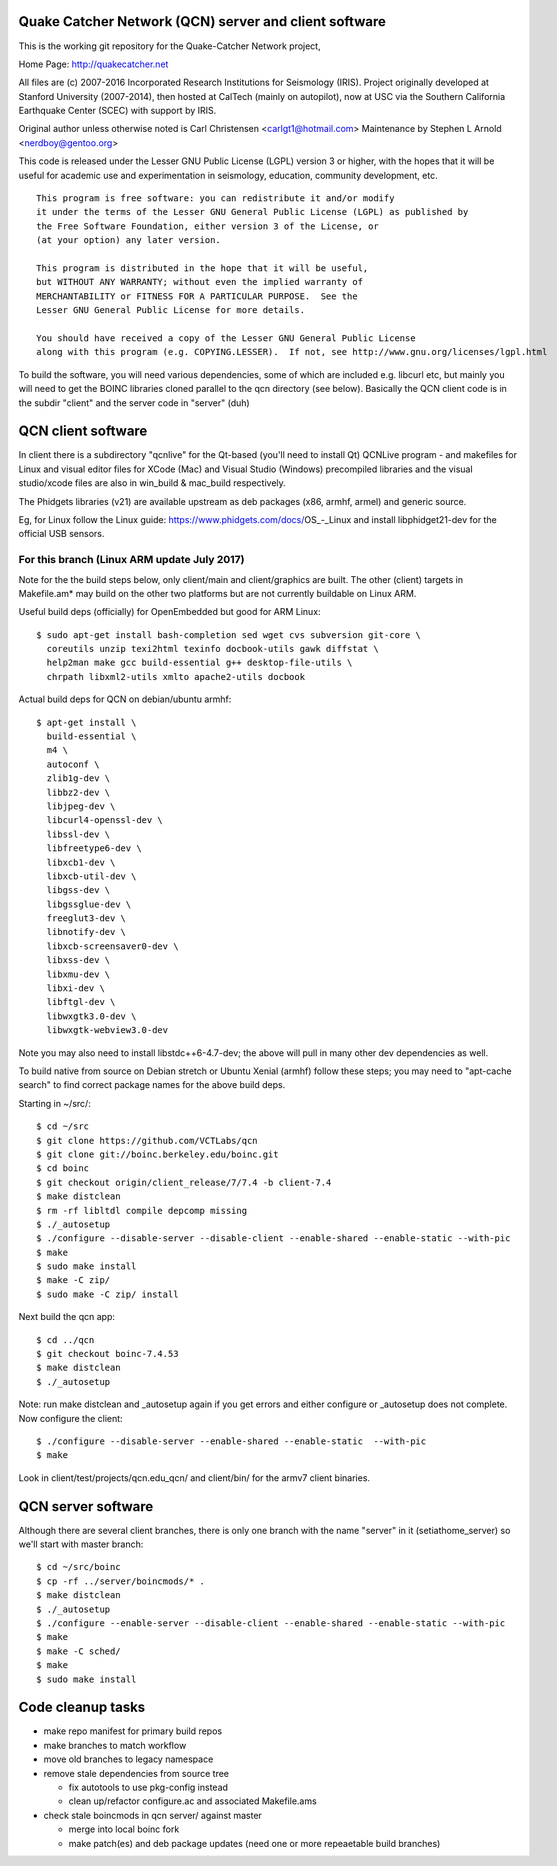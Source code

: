 Quake Catcher Network (QCN) server and client software
======================================================

This is the working git repository for the Quake-Catcher Network project,

Home Page: http://quakecatcher.net

All files are (c) 2007-2016 Incorporated Research Institutions for Seismology
(IRIS).  Project originally developed at Stanford University (2007-2014), then
hosted at CalTech (mainly on autopilot), now at USC via the Southern California
Earthquake Center (SCEC) with support by IRIS.

Original author unless otherwise noted is Carl Christensen <carlgt1@hotmail.com>
Maintenance by Stephen L Arnold <nerdboy@gentoo.org>

This code is released under the Lesser GNU Public License (LGPL) version 3
or higher, with the hopes that it will be useful for academic use and
experimentation in seismology, education, community development, etc.

::

  This program is free software: you can redistribute it and/or modify
  it under the terms of the Lesser GNU General Public License (LGPL) as published by
  the Free Software Foundation, either version 3 of the License, or
  (at your option) any later version.

  This program is distributed in the hope that it will be useful,
  but WITHOUT ANY WARRANTY; without even the implied warranty of
  MERCHANTABILITY or FITNESS FOR A PARTICULAR PURPOSE.  See the
  Lesser GNU General Public License for more details.

  You should have received a copy of the Lesser GNU General Public License
  along with this program (e.g. COPYING.LESSER).  If not, see http://www.gnu.org/licenses/lgpl.html


To build the  software, you will need various dependencies, some of which are
included e.g. libcurl etc, but mainly you will need to get the BOINC libraries
cloned parallel to the qcn directory (see below). Basically the QCN client
code is in the subdir "client" and the server code in "server" (duh)

QCN client software
===================

In client there is a subdirectory "qcnlive" for the Qt-based (you'll need to
install Qt) QCNLive program - and makefiles for Linux and visual editor files
for XCode (Mac) and Visual Studio (Windows) precompiled libraries and the
visual studio/xcode files are also in win_build & mac_build respectively.

The Phidgets libraries (v21) are available upstream as deb packages (x86,
armhf, armel) and generic source.

Eg, for Linux follow the Linux guide: https://www.phidgets.com/docs/OS_-_Linux
and install libphidget21-dev for the official USB sensors.


For this branch (Linux ARM update July 2017)
--------------------------------------------

Note for the the build steps below, only client/main and client/graphics are
built.  The other (client) targets in Makefile.am* may build on the other two
platforms but are not currently buildable on Linux ARM.

Useful build deps (officially) for OpenEmbedded but good for ARM Linux::

  $ sudo apt-get install bash-completion sed wget cvs subversion git-core \
    coreutils unzip texi2html texinfo docbook-utils gawk diffstat \
    help2man make gcc build-essential g++ desktop-file-utils \
    chrpath libxml2-utils xmlto apache2-utils docbook

Actual build deps for QCN on debian/ubuntu armhf::

  $ apt-get install \
    build-essential \
    m4 \
    autoconf \
    zlib1g-dev \
    libbz2-dev \
    libjpeg-dev \
    libcurl4-openssl-dev \
    libssl-dev \
    libfreetype6-dev \
    libxcb1-dev \
    libxcb-util-dev \
    libgss-dev \
    libgssglue-dev \
    freeglut3-dev \
    libnotify-dev \
    libxcb-screensaver0-dev \
    libxss-dev \
    libxmu-dev \
    libxi-dev \
    libftgl-dev \
    libwxgtk3.0-dev \
    libwxgtk-webview3.0-dev

Note you may also need to install libstdc++6-4.7-dev; the above will pull in
many other dev dependencies as well.

To build native from source on Debian stretch or Ubuntu Xenial (armhf) follow
these steps; you may need to "apt-cache search" to find correct package names
for the above build deps.

Starting in ~/src/::

  $ cd ~/src
  $ git clone https://github.com/VCTLabs/qcn
  $ git clone git://boinc.berkeley.edu/boinc.git
  $ cd boinc
  $ git checkout origin/client_release/7/7.4 -b client-7.4
  $ make distclean
  $ rm -rf libltdl compile depcomp missing
  $ ./_autosetup
  $ ./configure --disable-server --disable-client --enable-shared --enable-static --with-pic
  $ make
  $ sudo make install
  $ make -C zip/
  $ sudo make -C zip/ install

Next build the qcn app::

  $ cd ../qcn
  $ git checkout boinc-7.4.53
  $ make distclean
  $ ./_autosetup

Note: run make distclean and _autosetup again if you get errors and either
configure or _autosetup does not complete.  Now configure the client::

  $ ./configure --disable-server --enable-shared --enable-static  --with-pic
  $ make

Look in client/test/projects/qcn.edu_qcn/ and client/bin/ for the armv7
client binaries.

QCN server software
===================

Although there are several client branches, there is only one branch with the
name "server" in it (setiathome_server) so we'll start with master branch::

  $ cd ~/src/boinc
  $ cp -rf ../server/boincmods/* .
  $ make distclean
  $ ./_autosetup
  $ ./configure --enable-server --disable-client --enable-shared --enable-static --with-pic
  $ make
  $ make -C sched/
  $ make
  $ sudo make install


Code cleanup tasks
==================

* make repo manifest for primary build repos
* make branches	to match workflow
* move old branches to legacy namespace
* remove stale dependencies from source tree

  - fix autotools to use pkg-config instead
  - clean up/refactor configure.ac and associated Makefile.ams

* check stale boincmods in qcn server/ against master

  - merge into local boinc fork
  - make patch(es) and deb package updates
    (need one or more repeaetable build branches)
